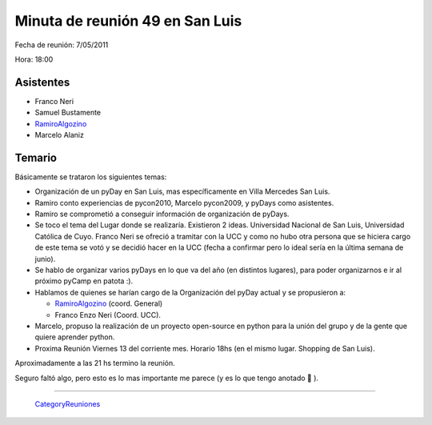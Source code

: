 
Minuta de reunión 49 en San Luis
================================

Fecha de reunión: 7/05/2011

Hora: 18:00

Asistentes
----------

* Franco Neri

* Samuel Bustamente

* RamiroAlgozino_

* Marcelo Alaniz

Temario
-------

Básicamente se trataron los siguientes temas:

* Organización de un pyDay en San Luis, mas específicamente en Villa Mercedes San Luis.

* Ramiro conto experiencias de pycon2010, Marcelo pycon2009, y pyDays como asistentes.

* Ramiro se comprometió a conseguir información de organización de pyDays.

* Se toco el tema del Lugar donde se realizaría. Existieron 2 ideas. Universidad Nacional de San Luis, Universidad Católica de Cuyo. Franco Neri se ofreció a tramitar con la UCC y como no hubo otra persona que se hiciera cargo de este tema se votó y se decidió hacer en la UCC (fecha a confirmar pero lo ideal sería en la última semana de junio).

* Se hablo de organizar varios pyDays en lo que va del año (en distintos lugares), para poder organizarnos e ir al próximo pyCamp en patota :).

* Hablamos de quienes se harían cargo de la Organización del pyDay actual y se propusieron a:

  * RamiroAlgozino_ (coord. General)

  * Franco Enzo Neri (Coord. UCC).

* Marcelo, propuso la realización de un proyecto open-source en python para la unión del grupo y de la gente que quiere aprender python.

* Proxima Reunión Viernes 13 del corriente mes. Horario 18hs (en el mismo lugar. Shopping de San Luis).

Aproximadamente a las 21 hs termino la reunión.

Seguro faltó algo, pero esto es lo mas importante me parece (y es lo que tengo anotado 🙂 ).

-------------------------

 CategoryReuniones_

.. _ramiroalgozino: /pages/ramiroalgozino/index.html
.. _categoryreuniones: /pages/categoryreuniones/index.html
